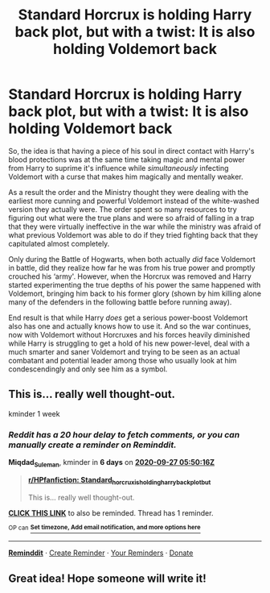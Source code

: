 #+TITLE: Standard Horcrux is holding Harry back plot, but with a twist: It is also holding Voldemort back

* Standard Horcrux is holding Harry back plot, but with a twist: It is also holding Voldemort back
:PROPERTIES:
:Author: JOKERRule
:Score: 126
:DateUnix: 1600538521.0
:DateShort: 2020-Sep-19
:FlairText: Prompt
:END:
So, the idea is that having a piece of his soul in direct contact with Harry's blood protections was at the same time taking magic and mental power from Harry to suprime it's influence while /simultaneously/ infecting Voldemort with a curse that makes him magically and mentally weaker.

As a result the order and the Ministry thought they were dealing with the earliest more cunning and powerful Voldemort instead of the white-washed version they actually were. The order spent so many resources to try figuring out what were the true plans and were so afraid of falling in a trap that they were virtually ineffective in the war while the ministry was afraid of what previous Voldemort was able to do if they tried fighting back that they capitulated almost completely.

Only during the Battle of Hogwarts, when both actually /did/ face Voldemort in battle, did they realize how far he was from his true power and promptly crouched his ‘army'. However, when the Horcrux was removed and Harry started experimenting the true depths of his power the same happened with Voldemort, bringing him back to his former glory (shown by him killing alone many of the defenders in the following battle before running away).

End result is that while Harry /does/ get a serious power-boost Voldemort also has one and actually knows how to use it. And so the war continues, now with Voldemort without Horcruxes and his forces heavily diminished while Harry is struggling to get a hold of his new power-level, deal with a much smarter and saner Voldemort and trying to be seen as an actual combatant and potential leader among those who usually look at him condescendingly and only see him as a symbol.


** This is... really well thought-out.

kminder 1 week
:PROPERTIES:
:Author: Miqdad_Suleman
:Score: 10
:DateUnix: 1600581016.0
:DateShort: 2020-Sep-20
:END:

*** /Reddit has a 20 hour delay to fetch comments, or you can manually create a reminder on Reminddit./

*Miqdad_Suleman*, kminder in *6 days* on [[https://www.reminddit.com/time?dt=2020-09-27%2005:50:16Z&reminder_id=d60c33f7d5c84e16b3fbed031ff6d2f1&subreddit=HPfanfiction][*2020-09-27 05:50:16Z*]]

#+begin_quote
  [[/r/HPfanfiction/comments/ivxgst/standard_horcrux_is_holding_harry_back_plot_but/g5xqtn7/?context=3][*r/HPfanfiction: Standard_horcrux_is_holding_harry_back_plot_but*]]

  This is... really well thought-out.
#+end_quote

[[https://reddit.com/message/compose/?to=remindditbot&subject=Reminder%20from%20Link&message=your_message%0Akminder%202020-09-27T05%3A50%3A16%0A%0A%0A%0A---Server%20settings%20below.%20Do%20not%20change---%0A%0Apermalink%21%20%2Fr%2FHPfanfiction%2Fcomments%2Fivxgst%2Fstandard_horcrux_is_holding_harry_back_plot_but%2Fg5xqtn7%2F][*CLICK THIS LINK*]] to also be reminded. Thread has 1 reminder.

^{OP can} [[https://www.reminddit.com/time?dt=2020-09-27%2005:50:16Z&reminder_id=d60c33f7d5c84e16b3fbed031ff6d2f1&subreddit=HPfanfiction][^{*Set timezone, Add email notification, and more options here*}]]

--------------

[[https://www.reminddit.com][*Reminddit*]] · [[https://reddit.com/message/compose/?to=remindditbot&subject=Reminder&message=your_message%0A%0Akminder%20time_or_time_from_now][Create Reminder]] · [[https://reddit.com/message/compose/?to=remindditbot&subject=List%20Of%20Reminders&message=listReminders%21][Your Reminders]] · [[https://paypal.me/reminddit][Donate]]
:PROPERTIES:
:Author: remindditbot
:Score: 3
:DateUnix: 1600653092.0
:DateShort: 2020-Sep-21
:END:


** Great idea! Hope someone will write it!
:PROPERTIES:
:Author: karigan_g
:Score: 6
:DateUnix: 1600612021.0
:DateShort: 2020-Sep-20
:END:
